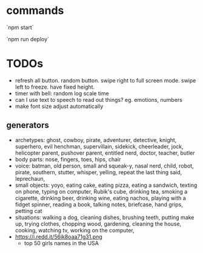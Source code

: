 * commands

`npm start`

`npm run deploy`
* TODOs
- refresh all button. random button. swipe right to full screen mode. swipe left to freeze. have fixed height.
- timer with bell: random log scale time
- can I use text to speech to read out things? eg. emotions, numbers
- make font size adjust automatically
** generators
- archetypes: ghost, cowboy, pirate,  adventurer, detective, knight, superhero, evil henchman, supervillain, sidekick, cheerleader, jock, helicopter parent, pushover parent, entitled nerd, doctor, teacher, butler
- body parts: nose, fingers, toes, hips, chair
- voice: batman, old person, small and squeak-y, nasal nerd, child, robot, pirate, southern, stutter, whisper, yelling, repeat the last thing said, leprechaun,
- small objects: yoyo, eating cake, eating pizza, eating a sandwich, texting on phone, typing on computer, Rubik's cube, drinking tea, smoking a cigarette, drinking beer, drinking wine, eating nachos, playing with a fidget spinner, reading a book, talking notes, briefcase, hand grips, petting cat
- situations: walking a dog, cleaning dishes, brushing teeth, putting make up, trying clothes, chopping wood, gardening, cleaning the house, cooking, watching tv, working on the computer,
- https://i.redd.it/56ik8oaa71g31.png
  - top 50 girls names in the USA

